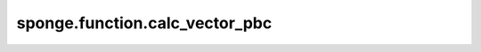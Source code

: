 sponge.function.calc_vector_pbc
=======================================

.. py:function:: sponge.function.calc_vector_pbc(initial: Tensor, terminal: Tensor, pbc_box: Tensor)

    在有周期性边界条件的情况下，计算从起点到终点的向量。

    参数：
        - **initial** (Tensor) - 起点坐标，shape为 :math:`(..., D)` 。其中， :math:`D` 表示模拟系统的维度（通常为3）。
        - **terminal** (Tensor) - 终点坐标，shape为 :math:`(..., D)` 。
        - **pbc_box** (Tensor) - PBC box，shape为 :math:`(D)` 或 :math:`(B, D)` 。其中，:math:`B` 为batch size。

    返回：
        Tensor。计算所得向量。shape为 :math:`(..., D)`。